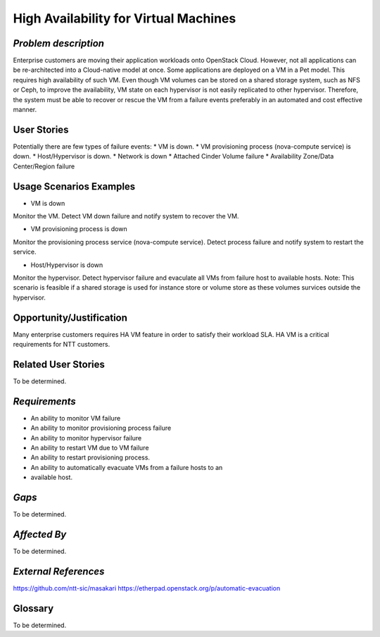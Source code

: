 High Availability for Virtual Machines
======================================

*Problem description*
---------------------
Enterprise customers are moving their application workloads onto OpenStack
Cloud. However, not all applications can be re-architected into a Cloud-native
model at once. Some applications are deployed on a VM in a Pet model. This
requires high availability of such VM. Even though VM volumes can be stored on
a shared storage system, such as NFS or Ceph, to improve the availability, VM
state on each hypervisor is not easily replicated to other hypervisor.
Therefore, the system must be able to recover or rescue the VM from a failure
events preferably in an automated and cost effective manner.

User Stories
------------
Potentially there are few types of failure events:
* VM is down.
* VM provisioning process (nova-compute service) is down.
* Host/Hypervisor is down.
* Network is down
* Attached Cinder Volume failure
* Availability Zone/Data Center/Region failure


Usage Scenarios Examples
------------------------
* VM is down
Monitor the VM. Detect VM down failure and notify system to recover the VM.

* VM provisioning process is down
Monitor the provisioning process service (nova-compute service). Detect
process failure and notify system to restart the service.

* Host/Hypervisor is down
Monitor the hypervisor. Detect hypervisor failure and evaculate all VMs from
failure host to available hosts. Note: This scenario is feasible if a shared
storage is used for instance store or volume store as these volumes survices
outside the hypervisor.

Opportunity/Justification
-------------------------
Many enterprise customers requires HA VM feature in order to satisfy their
workload SLA. HA VM is a critical requirements for NTT customers.

Related User Stories
--------------------
To be determined.


*Requirements*
--------------
* An ability to monitor VM failure
* An ability to monitor provisioning process failure
* An ability to monitor hypervisor failure
* An ability to restart VM due to VM failure
* An ability to restart provisioning process.
* An ability to automatically evacuate VMs from a failure hosts to an
* available host.

*Gaps*
------
To be determined.


*Affected By*
-------------
To be determined.

*External References*
---------------------
https://github.com/ntt-sic/masakari
https://etherpad.openstack.org/p/automatic-evacuation

Glossary
--------
To be determined.

